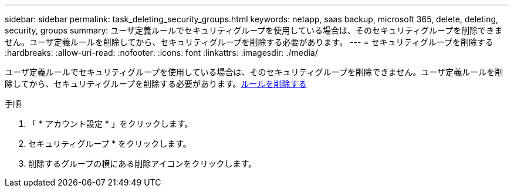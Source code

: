 ---
sidebar: sidebar 
permalink: task_deleting_security_groups.html 
keywords: netapp, saas backup, microsoft 365, delete, deleting, security, groups 
summary: ユーザ定義ルールでセキュリティグループを使用している場合は、そのセキュリティグループを削除できません。ユーザ定義ルールを削除してから、セキュリティグループを削除する必要があります。 
---
= セキュリティグループを削除する
:hardbreaks:
:allow-uri-read: 
:nofooter: 
:icons: font
:linkattrs: 
:imagesdir: ./media/


[role="lead"]
ユーザ定義ルールでセキュリティグループを使用している場合は、そのセキュリティグループを削除できません。ユーザ定義ルールを削除してから、セキュリティグループを削除する必要があります。<<task_deleting_rules.adoc#deleting-rules,ルールを削除する>>

.手順
. 「 * アカウント設定 * 」をクリックします。
. セキュリティグループ * をクリックします。
. 削除するグループの横にある削除アイコンをクリックします。

